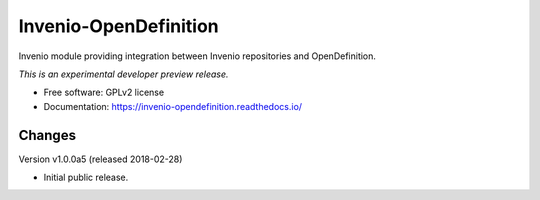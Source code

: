 ..
    This file is part of Invenio.
    Copyright (C) 2016 CERN.

    Invenio is free software; you can redistribute it
    and/or modify it under the terms of the GNU General Public License as
    published by the Free Software Foundation; either version 2 of the
    License, or (at your option) any later version.

    Invenio is distributed in the hope that it will be
    useful, but WITHOUT ANY WARRANTY; without even the implied warranty of
    MERCHANTABILITY or FITNESS FOR A PARTICULAR PURPOSE.  See the GNU
    General Public License for more details.

    You should have received a copy of the GNU General Public License
    along with Invenio; if not, write to the
    Free Software Foundation, Inc., 59 Temple Place, Suite 330, Boston,
    MA 02111-1307, USA.

    In applying this license, CERN does not
    waive the privileges and immunities granted to it by virtue of its status
    as an Intergovernmental Organization or submit itself to any jurisdiction.

========================
 Invenio-OpenDefinition
========================

.. image:: https://img.shields.io/travis/inveniosoftware/invenio-opendefinition.svg
        :target: https://travis-ci.org/inveniosoftware/invenio-opendefinition

.. image:: https://img.shields.io/coveralls/inveniosoftware/invenio-opendefinition.svg
        :target: https://coveralls.io/r/inveniosoftware/invenio-opendefinition

.. image:: https://img.shields.io/github/tag/inveniosoftware/invenio-opendefinition.svg
        :target: https://github.com/inveniosoftware/invenio-opendefinition/releases

.. image:: https://img.shields.io/pypi/dm/invenio-opendefinition.svg
        :target: https://pypi.python.org/pypi/invenio-opendefinition

.. image:: https://img.shields.io/github/license/inveniosoftware/invenio-opendefinition.svg
        :target: https://github.com/inveniosoftware/invenio-opendefinition/blob/master/LICENSE


Invenio module providing integration between Invenio repositories and OpenDefinition.

*This is an experimental developer preview release.*

* Free software: GPLv2 license
* Documentation: https://invenio-opendefinition.readthedocs.io/


..
    This file is part of Invenio.
    Copyright (C) 2016 CERN.

    Invenio is free software; you can redistribute it
    and/or modify it under the terms of the GNU General Public License as
    published by the Free Software Foundation; either version 2 of the
    License, or (at your option) any later version.

    Invenio is distributed in the hope that it will be
    useful, but WITHOUT ANY WARRANTY; without even the implied warranty of
    MERCHANTABILITY or FITNESS FOR A PARTICULAR PURPOSE.  See the GNU
    General Public License for more details.

    You should have received a copy of the GNU General Public License
    along with Invenio; if not, write to the
    Free Software Foundation, Inc., 59 Temple Place, Suite 330, Boston,
    MA 02111-1307, USA.

    In applying this license, CERN does not
    waive the privileges and immunities granted to it by virtue of its status
    as an Intergovernmental Organization or submit itself to any jurisdiction.


Changes
=======

Version v1.0.0a5 (released 2018-02-28)

- Initial public release.


